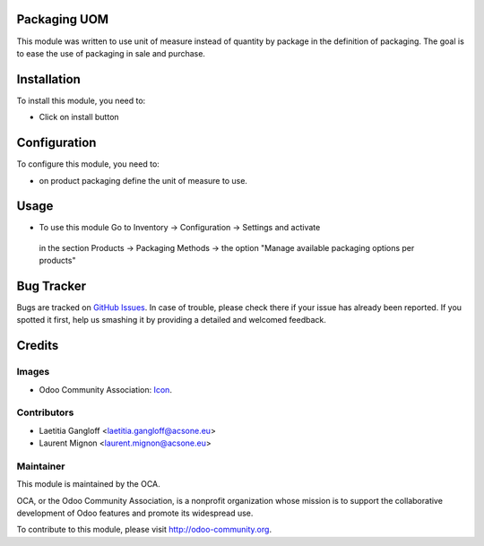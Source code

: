.. image:: https://img.shields.io/badge/licence-AGPL--3-blue.svg
   :target: http://www.gnu.org/licenses/agpl-3.0-standalone.html
   :alt: License: AGPL-3

Packaging UOM
=============

This module was written to use unit of measure instead of quantity by package
in the definition of packaging.
The goal is to ease the use of packaging in sale and purchase.

Installation
============

To install this module, you need to:

* Click on install button

Configuration
=============

To configure this module, you need to:

* on product packaging define the unit of measure to use.

Usage
=====

* To use this module Go to Inventory -> Configuration -> Settings and activate
 in the section Products -> Packaging Methods -> the option "Manage available
 packaging options per products"

.. image:: https://odoo-community.org/website/image/ir.attachment/5784_f2813bd/datas
   :alt: Try me on Runbot
   :target: https://runbot.odoo-community.org/runbot/153/10.0

Bug Tracker
===========

Bugs are tracked on `GitHub Issues
<https://github.com/OCA/stock-logistics-warehouse/issues>`_. In case of trouble, please
check there if your issue has already been reported. If you spotted it first,
help us smashing it by providing a detailed and welcomed feedback.

Credits
=======

Images
------

* Odoo Community Association: `Icon <https://github.com/OCA/maintainer-tools/blob/master/template/module/static/description/icon.svg>`_.

Contributors
------------

* Laetitia Gangloff <laetitia.gangloff@acsone.eu>
* Laurent Mignon <laurent.mignon@acsone.eu>

Maintainer
----------

.. image:: https://odoo-community.org/logo.png
   :alt: Odoo Community Association
   :target: https://odoo-community.org

This module is maintained by the OCA.

OCA, or the Odoo Community Association, is a nonprofit organization whose
mission is to support the collaborative development of Odoo features and
promote its widespread use.

To contribute to this module, please visit http://odoo-community.org.

